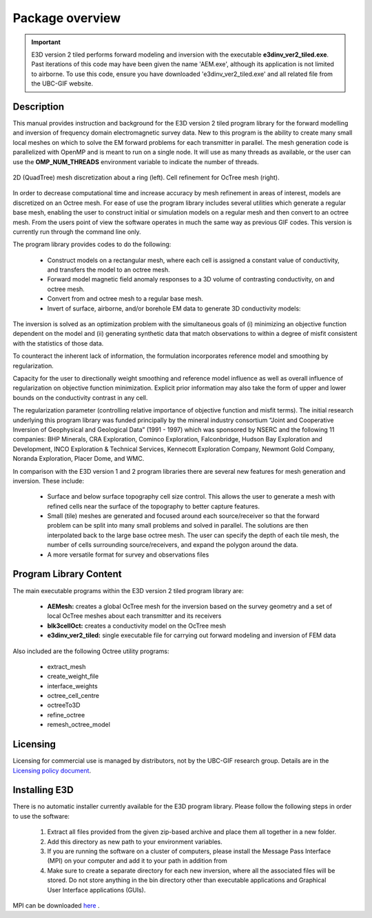 .. _overview:

Package overview
================

.. important:: E3D version 2 tiled performs forward modeling and inversion with the executable **e3dinv_ver2_tiled.exe**. Past iterations of this code may have been given the name 'AEM.exe', although its application is not limited to airborne. To use this code, ensure you have downloaded 'e3dinv_ver2_tiled.exe' and all related file from the UBC-GIF website.

Description
-----------

This manual provides instruction and background for the E3D version 2 tiled program library for the forward
modelling and inversion of frequency domain electromagnetic survey data. New to this
program is the ability to create many small local meshes on which to solve the EM forward problems
for each transmitter in parallel. The mesh generation code is parallelized with OpenMP and is meant to run on
a single node. It will use as many threads as available, or the user can use the **OMP_NUM_THREADS**
environment variable to indicate the number of threads.


.. figure:: images/OcTree.png
     :align: center
     :width: 700

     2D (QuadTree) mesh discretization about a ring (left). Cell refinement for OcTree mesh (right).


In order to decrease computational time and increase accuracy by mesh refinement in areas of interest, models
are discretized on an Octree mesh.
For ease of use the program library includes several utilities which generate a regular base mesh, enabling the user to construct initial or simulation models on
a regular mesh and then convert to an octree mesh. From the users point of view the software
operates in much the same way as previous GIF codes. This version is currently run through the
command line only.

The program library provides codes to do the following:

    - Construct models on a rectangular mesh, where each cell is assigned a constant value of conductivity, and transfers the model to an octree mesh.
    - Forward model magnetic field anomaly responses to a 3D volume of contrasting conductivity, on and octree mesh.
    - Convert from and octree mesh to a regular base mesh.
    - Invert of surface, airborne, and/or borehole EM data to generate 3D conductivity models:

The inversion is solved as an optimization problem with the simultaneous goals of (i)
minimizing an objective function dependent on the model and (ii) generating synthetic
data that match observations to within a degree of misfit consistent with the statistics
of those data.

To counteract the inherent lack of information, the formulation incorporates reference
model and smoothing by regularization.

Capacity for the user to directionally weight smoothing and reference model influence
as well as overall influence of regularization on objective function minimization. Explicit
prior information may also take the form of upper and lower bounds on the conductivity
contrast in any cell.

The regularization parameter (controlling relative importance of objective function and
misfit terms). The initial research underlying this program library was funded principally by the mineral industry
consortium “Joint and Cooperative Inversion of Geophysical and Geological Data” (1991 -
1997) which was sponsored by NSERC and the following 11 companies: BHP Minerals, CRA Exploration,
Cominco Exploration, Falconbridge, Hudson Bay Exploration and Development, INCO
Exploration & Technical Services, Kennecott Exploration Company, Newmont Gold Company,
Noranda Exploration, Placer Dome, and WMC.

In comparison with the E3D version 1 and 2 program libraries there are several new features for mesh generation and inversion. These include:

  - Surface and below surface topography cell size control. This allows the user to generate a mesh with refined cells near the surface of the topography to better capture features.

  - Small (tile) meshes are generated and focused around each source/receiver so that the forward problem can be split into many small problems and solved in parallel. The solutions are then interpolated back to the large base octree mesh. The user can specify the depth of each tile mesh, the number of cells surrounding source/receivers, and expand the polygon around the data.

  - A more versatile format for survey and observations files


Program Library Content
-----------------------

The main executable programs within the E3D version 2 tiled program library are:

    - **AEMesh:** creates a global OcTree mesh for the inversion based on the survey geometry and a set of local OcTree meshes about each transmitter and its receivers
    - **blk3cellOct:** creates a conductivity model on the OcTree mesh
    - **e3dinv_ver2_tiled:** single executable file for carrying out forward modeling and inversion of FEM data

Also included are the following Octree utility programs:

      - extract_mesh
      - create_weight_file
      - interface_weights
      - octree_cell_centre
      - octreeTo3D
      - refine_octree
      - remesh_octree_model

Licensing
---------


Licensing for commercial use is managed by distributors, not by the UBC-GIF research group.
Details are in the `Licensing policy document <http://gif.eos.ubc.ca/software/licensing>`__.


Installing E3D
--------------

There is no automatic installer currently available for the E3D program library. Please follow the following steps in
order to use the software:

    1. Extract all files provided from the given zip-based archive and place them all together in a new folder.
    2. Add this directory as new path to your environment variables.
    3. If you are running the software on a cluster of computers, please install the Message Pass Interface (MPI) on your computer and add it to your path in addition from
    4. Make sure to create a separate directory for each new inversion, where all the associated files will be stored. Do not store anything in the bin directory other than executable applications and Graphical User Interface applications (GUIs).

MPI can be downloaded `here <http://www.mcs.anl.gov/research/projects/mpich2/>`__ .




